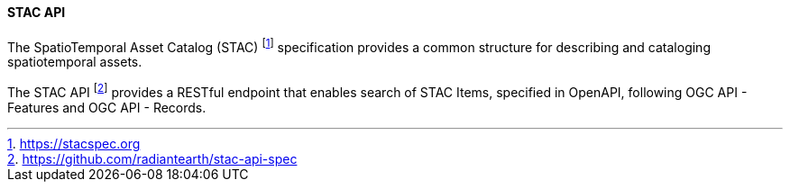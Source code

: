 ==== STAC API

The SpatioTemporal Asset Catalog (STAC) footnote:[https://stacspec.org] specification provides a common structure for describing and cataloging spatiotemporal assets.

The STAC API footnote:[https://github.com/radiantearth/stac-api-spec] provides a RESTful endpoint that enables search of STAC Items, specified in OpenAPI, following OGC API - Features and OGC API - Records.

